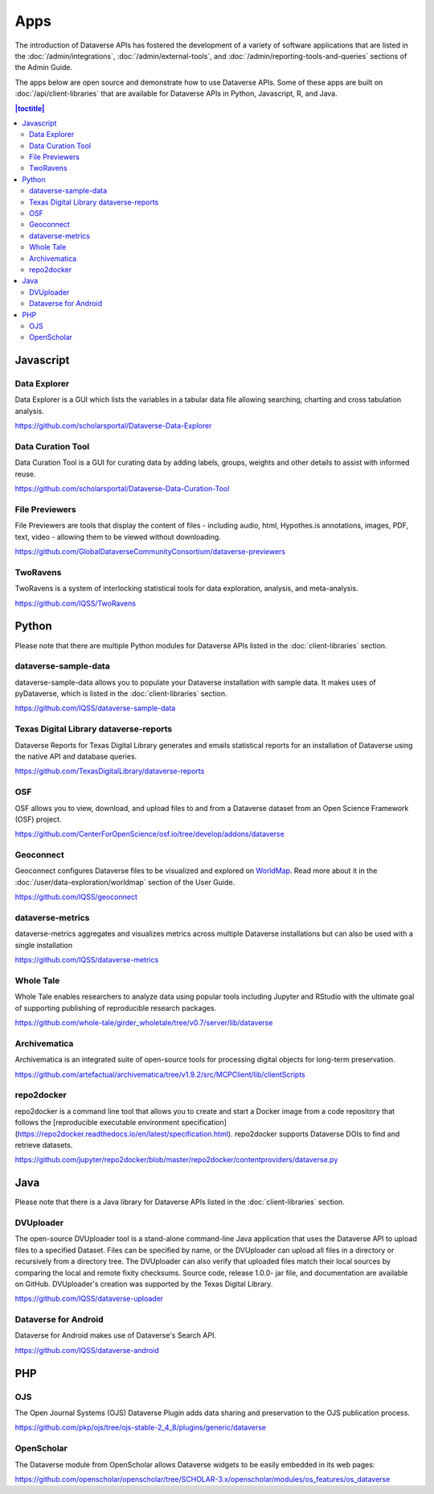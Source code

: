 Apps
====

The introduction of Dataverse APIs has fostered the development of a variety of software applications that are listed in the :doc:`/admin/integrations`, :doc:`/admin/external-tools`, and :doc:`/admin/reporting-tools-and-queries` sections of the Admin Guide.

The apps below are open source and demonstrate how to use Dataverse APIs. Some of these apps are built on :doc:`/api/client-libraries` that are available for Dataverse APIs in Python, Javascript, R, and Java.

.. contents:: |toctitle|
	:local:

Javascript
----------

Data Explorer
~~~~~~~~~~~~~

Data Explorer is a GUI which lists the variables in a tabular data file allowing searching, charting and cross tabulation analysis.

https://github.com/scholarsportal/Dataverse-Data-Explorer

Data Curation Tool
~~~~~~~~~~~~~~~~~~

Data Curation Tool is  a GUI for curating data by adding labels, groups, weights and other details to assist with informed reuse.

https://github.com/scholarsportal/Dataverse-Data-Curation-Tool

File Previewers
~~~~~~~~~~~~~~~

File Previewers are tools that display the content of files - including audio, html, Hypothes.is annotations, images, PDF, text, video - allowing them to be viewed without downloading.

https://github.com/GlobalDataverseCommunityConsortium/dataverse-previewers

TwoRavens
~~~~~~~~~

TwoRavens is a system of interlocking statistical tools for data exploration, analysis, and meta-analysis.

https://github.com/IQSS/TwoRavens

Python
------

Please note that there are multiple Python modules for Dataverse APIs listed in the :doc:`client-libraries` section.

dataverse-sample-data
~~~~~~~~~~~~~~~~~~~~~

dataverse-sample-data allows you to populate your Dataverse installation with sample data. It makes uses of pyDataverse, which is listed in the :doc:`client-libraries` section.

https://github.com/IQSS/dataverse-sample-data

Texas Digital Library dataverse-reports
~~~~~~~~~~~~~~~~~~~~~~~~~~~~~~~~~~~~~~~

Dataverse Reports for Texas Digital Library generates and emails statistical reports for an installation of Dataverse using the native API and database queries.

https://github.com/TexasDigitalLibrary/dataverse-reports

OSF
~~~

OSF allows you to view, download, and upload files to and from a Dataverse dataset from an Open Science Framework (OSF) project.

https://github.com/CenterForOpenScience/osf.io/tree/develop/addons/dataverse

Geoconnect
~~~~~~~~~~

Geoconnect configures Dataverse files to be visualized and explored on `WorldMap <http://worldmap.harvard.edu>`_. Read more about it in the :doc:`/user/data-exploration/worldmap` section of the User Guide.

https://github.com/IQSS/geoconnect

dataverse-metrics
~~~~~~~~~~~~~~~~~

dataverse-metrics aggregates and visualizes metrics across multiple Dataverse installations but can also be used with a single installation

https://github.com/IQSS/dataverse-metrics

Whole Tale
~~~~~~~~~~

Whole Tale enables researchers to analyze data using popular tools including Jupyter and RStudio with the ultimate goal of supporting publishing of reproducible research packages.

https://github.com/whole-tale/girder_wholetale/tree/v0.7/server/lib/dataverse

Archivematica
~~~~~~~~~~~~~

Archivematica is an integrated suite of open-source tools for processing digital objects for long-term preservation.

https://github.com/artefactual/archivematica/tree/v1.9.2/src/MCPClient/lib/clientScripts

repo2docker
~~~~~~~~~~~

repo2docker is a command line tool that allows you to create and start a
Docker image from a code repository that follows the [reproducible executable environment specification](https://repo2docker.readthedocs.io/en/latest/specification.html). repo2docker supports Dataverse DOIs to find and retrieve datasets.

https://github.com/jupyter/repo2docker/blob/master/repo2docker/contentproviders/dataverse.py

Java
----

Please note that there is a Java library for Dataverse APIs listed in the :doc:`client-libraries` section.

DVUploader
~~~~~~~~~~

The open-source DVUploader tool is a stand-alone command-line Java application that uses the Dataverse API to upload files to a specified Dataset. Files can be specified by name, or the DVUploader can upload all files in a directory or recursively from a directory tree. The DVUploader can also verify that uploaded files match their local sources by comparing the local and remote fixity checksums. Source code, release 1.0.0- jar file, and documentation are available on GitHub. DVUploader's creation was supported by the Texas Digital Library.

https://github.com/IQSS/dataverse-uploader

Dataverse for Android
~~~~~~~~~~~~~~~~~~~~~

Dataverse for Android makes use of Dataverse's Search API.

https://github.com/IQSS/dataverse-android

PHP
---

OJS
~~~

The Open Journal Systems (OJS) Dataverse Plugin adds data sharing and preservation to the OJS publication process.

https://github.com/pkp/ojs/tree/ojs-stable-2_4_8/plugins/generic/dataverse

OpenScholar
~~~~~~~~~~~

The Dataverse module from OpenScholar allows Dataverse widgets to be easily embedded in its web pages:

https://github.com/openscholar/openscholar/tree/SCHOLAR-3.x/openscholar/modules/os_features/os_dataverse

